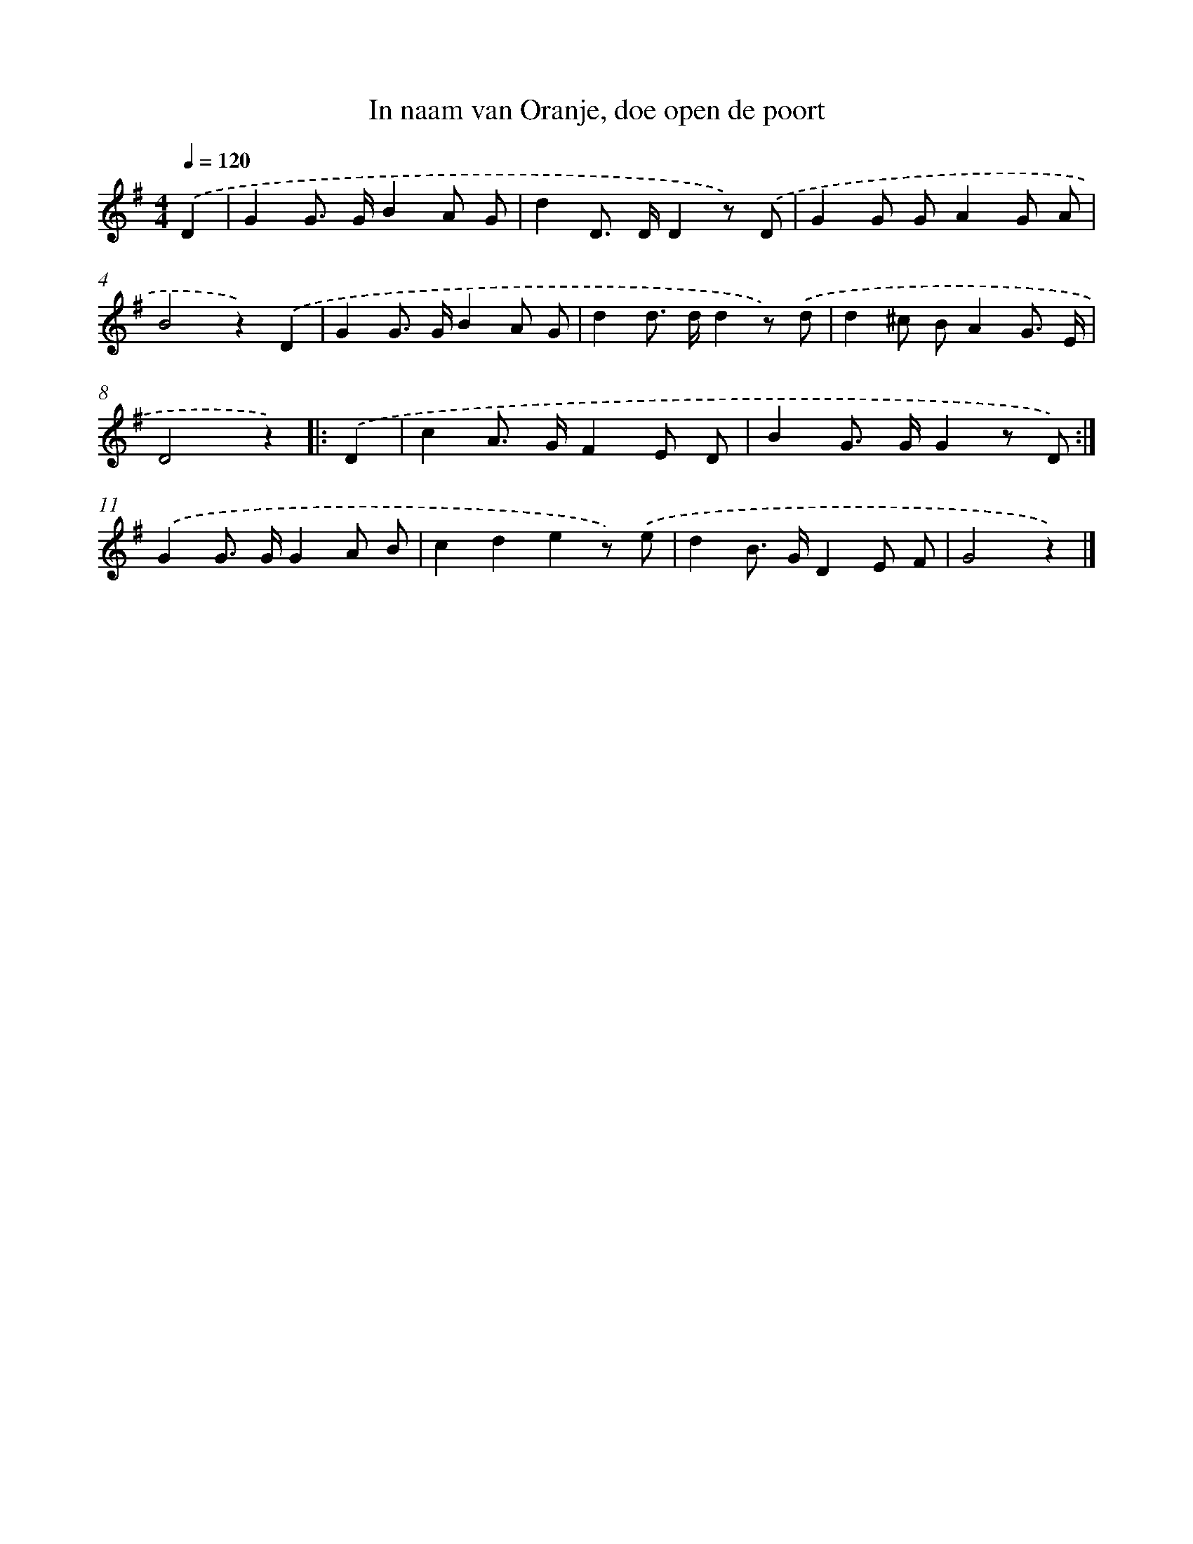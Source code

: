 X: 15092
T: In naam van Oranje, doe open de poort
%%abc-version 2.0
%%abcx-abcm2ps-target-version 5.9.1 (29 Sep 2008)
%%abc-creator hum2abc beta
%%abcx-conversion-date 2018/11/01 14:37:50
%%humdrum-veritas 2643748750
%%humdrum-veritas-data 71402669
%%continueall 1
%%barnumbers 0
L: 1/8
M: 4/4
Q: 1/4=120
K: G clef=treble
.('D2 [I:setbarnb 1]|
G2G> GB2A G |
d2D> DD2z) .('D |
G2G GA2G A |
B4z2).('D2 |
G2G> GB2A G |
d2d> dd2z) .('d |
d2^c BA2G3/ E/ |
D4z2) ]|:
.('D2 [I:setbarnb 9]|
c2A> GF2E D |
B2G> GG2z D) :|]
.('G2G> GG2A B |
c2d2e2z) .('e |
d2B> GD2E F |
G4z2) |]
